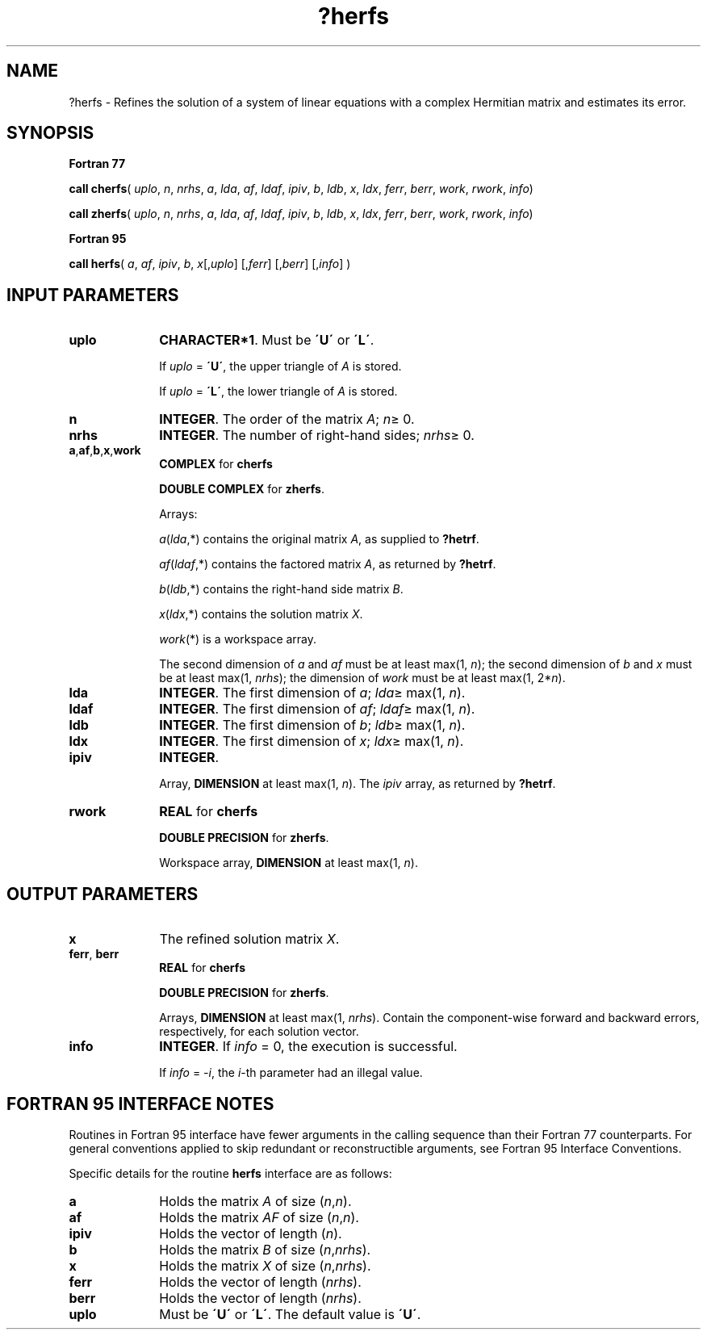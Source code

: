 .\" Copyright (c) 2002 \- 2008 Intel Corporation
.\" All rights reserved.
.\"
.TH ?herfs 3 "Intel Corporation" "Copyright(C) 2002 \- 2008" "Intel(R) Math Kernel Library"
.SH NAME
?herfs \- Refines the solution of a system of linear equations with a complex Hermitian matrix and estimates its error.
.SH SYNOPSIS
.PP
.B Fortran 77
.PP
\fBcall cherfs\fR( \fIuplo\fR, \fIn\fR, \fInrhs\fR, \fIa\fR, \fIlda\fR, \fIaf\fR, \fIldaf\fR, \fIipiv\fR, \fIb\fR, \fIldb\fR, \fIx\fR, \fIldx\fR, \fIferr\fR, \fIberr\fR, \fIwork\fR, \fIrwork\fR, \fIinfo\fR)
.PP
\fBcall zherfs\fR( \fIuplo\fR, \fIn\fR, \fInrhs\fR, \fIa\fR, \fIlda\fR, \fIaf\fR, \fIldaf\fR, \fIipiv\fR, \fIb\fR, \fIldb\fR, \fIx\fR, \fIldx\fR, \fIferr\fR, \fIberr\fR, \fIwork\fR, \fIrwork\fR, \fIinfo\fR)
.PP
.B Fortran 95
.PP
\fBcall herfs\fR( \fIa\fR, \fIaf\fR, \fIipiv\fR, \fIb\fR, \fIx\fR[,\fIuplo\fR] [,\fIferr\fR] [,\fIberr\fR] [,\fIinfo\fR] )
.SH INPUT PARAMETERS

.TP 10
\fBuplo\fR
.NL
\fBCHARACTER*1\fR.  Must be \fB\'U\'\fR or \fB\'L\'\fR.
.IP
If \fIuplo\fR = \fB\'U\'\fR, the upper triangle of \fIA\fR is stored. 
.IP
If \fIuplo\fR = \fB\'L\'\fR, the lower triangle of \fIA\fR is stored. 
.TP 10
\fBn\fR
.NL
\fBINTEGER\fR. The order of the matrix \fIA\fR; \fIn\fR\(>= 0.
.TP 10
\fBnrhs\fR
.NL
\fBINTEGER\fR. The number of right-hand sides; \fInrhs\fR\(>= 0.
.TP 10
\fBa\fR,\fBaf\fR,\fBb\fR,\fBx\fR,\fBwork\fR
.NL
\fBCOMPLEX\fR for \fBcherfs\fR
.IP
\fBDOUBLE COMPLEX\fR for \fBzherfs\fR.
.IP
Arrays: 
.IP
\fIa\fR(\fIlda\fR,*) contains the original matrix \fIA\fR, as supplied to \fB?hetrf\fR.
.IP
\fIaf\fR(\fIldaf\fR,*) contains the factored matrix \fIA\fR, as returned by \fB?hetrf\fR.
.IP
\fIb\fR(\fIldb\fR,*) contains the right-hand side matrix \fIB\fR.
.IP
\fIx\fR(\fIldx\fR,*) contains the solution matrix \fIX\fR.
.IP
\fIwork\fR(*) is a workspace array.
.IP
The second dimension of \fIa\fR and \fIaf\fR must be at least max(1, \fIn\fR); the second dimension of \fIb\fR and \fIx\fR must be at least max(1, \fInrhs\fR); the dimension of \fIwork\fR must be at least max(1, 2*\fIn\fR).
.TP 10
\fBlda\fR
.NL
\fBINTEGER\fR.  The first dimension of \fIa\fR; \fIlda\fR\(>= max(1, \fIn\fR).
.TP 10
\fBldaf\fR
.NL
\fBINTEGER\fR.  The first dimension of \fIaf\fR; \fIldaf\fR\(>= max(1, \fIn\fR).
.TP 10
\fBldb\fR
.NL
\fBINTEGER\fR.  The first dimension of \fIb\fR; \fIldb\fR\(>= max(1, \fIn\fR).
.TP 10
\fBldx\fR
.NL
\fBINTEGER\fR.  The first dimension of \fIx\fR; \fIldx\fR\(>= max(1, \fIn\fR).
.TP 10
\fBipiv\fR
.NL
\fBINTEGER\fR.
.IP
Array, \fBDIMENSION\fR at least max(1, \fIn\fR). The \fIipiv\fR array, as returned by \fB?hetrf\fR.
.TP 10
\fBrwork\fR
.NL
\fBREAL\fR for \fBcherfs\fR
.IP
\fBDOUBLE PRECISION\fR for \fBzherfs\fR. 
.IP
Workspace array, \fBDIMENSION\fR at least max(1, \fIn\fR).
.SH OUTPUT PARAMETERS

.TP 10
\fBx\fR
.NL
The refined solution matrix \fIX\fR.
.TP 10
\fBferr\fR, \fBberr\fR
.NL
\fBREAL\fR for \fBcherfs\fR
.IP
\fBDOUBLE PRECISION\fR for \fBzherfs\fR. 
.IP
Arrays, \fBDIMENSION\fR at least max(1, \fInrhs\fR). Contain the component-wise forward and backward errors, respectively, for each solution vector.
.TP 10
\fBinfo\fR
.NL
\fBINTEGER\fR. If \fIinfo\fR = 0, the execution is successful. 
.IP
If \fIinfo\fR = \fI-i\fR, the \fIi\fR-th parameter had an illegal value.
.SH FORTRAN 95 INTERFACE NOTES
.PP
.PP
Routines in Fortran 95 interface have fewer arguments in the calling sequence than their Fortran 77  counterparts. For general conventions applied to skip redundant or reconstructible arguments, see Fortran 95  Interface Conventions.
.PP
Specific details for the routine \fBherfs\fR interface are as follows:
.TP 10
\fBa\fR
.NL
Holds the matrix \fIA\fR of size (\fIn\fR,\fIn\fR).
.TP 10
\fBaf\fR
.NL
Holds the matrix \fIAF\fR of size (\fIn\fR,\fIn\fR).
.TP 10
\fBipiv\fR
.NL
Holds the vector of length (\fIn\fR).
.TP 10
\fBb\fR
.NL
Holds the matrix \fIB\fR of size (\fIn\fR,\fInrhs\fR).
.TP 10
\fBx\fR
.NL
Holds the matrix \fIX\fR of size (\fIn\fR,\fInrhs\fR).
.TP 10
\fBferr\fR
.NL
Holds the vector of length (\fInrhs\fR).
.TP 10
\fBberr\fR
.NL
Holds the vector of length (\fInrhs\fR).
.TP 10
\fBuplo\fR
.NL
Must be \fB\'U\'\fR or \fB\'L\'\fR. The default value is \fB\'U\'\fR.
